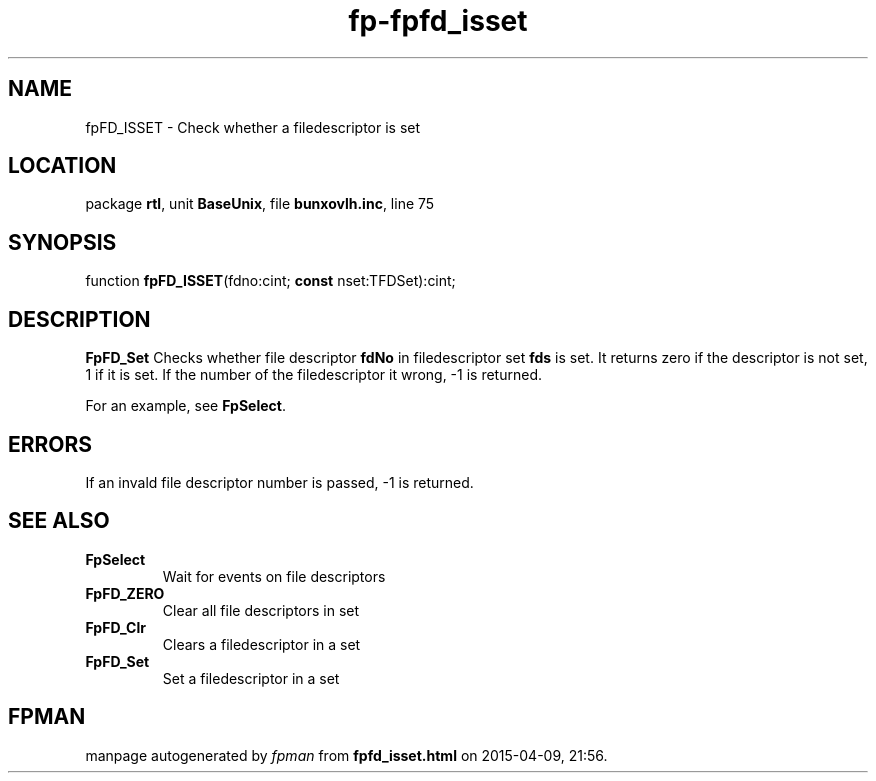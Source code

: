.\" file autogenerated by fpman
.TH "fp-fpfd_isset" 3 "2014-03-14" "fpman" "Free Pascal Programmer's Manual"
.SH NAME
fpFD_ISSET - Check whether a filedescriptor is set
.SH LOCATION
package \fBrtl\fR, unit \fBBaseUnix\fR, file \fBbunxovlh.inc\fR, line 75
.SH SYNOPSIS
function \fBfpFD_ISSET\fR(fdno:cint; \fBconst\fR nset:TFDSet):cint;
.SH DESCRIPTION
\fBFpFD_Set\fR Checks whether file descriptor \fBfdNo\fR in filedescriptor set \fBfds\fR is set. It returns zero if the descriptor is not set, 1 if it is set. If the number of the filedescriptor it wrong, -1 is returned.

For an example, see \fBFpSelect\fR.


.SH ERRORS
If an invald file descriptor number is passed, -1 is returned.


.SH SEE ALSO
.TP
.B FpSelect
Wait for events on file descriptors
.TP
.B FpFD_ZERO
Clear all file descriptors in set
.TP
.B FpFD_Clr
Clears a filedescriptor in a set
.TP
.B FpFD_Set
Set a filedescriptor in a set

.SH FPMAN
manpage autogenerated by \fIfpman\fR from \fBfpfd_isset.html\fR on 2015-04-09, 21:56.

